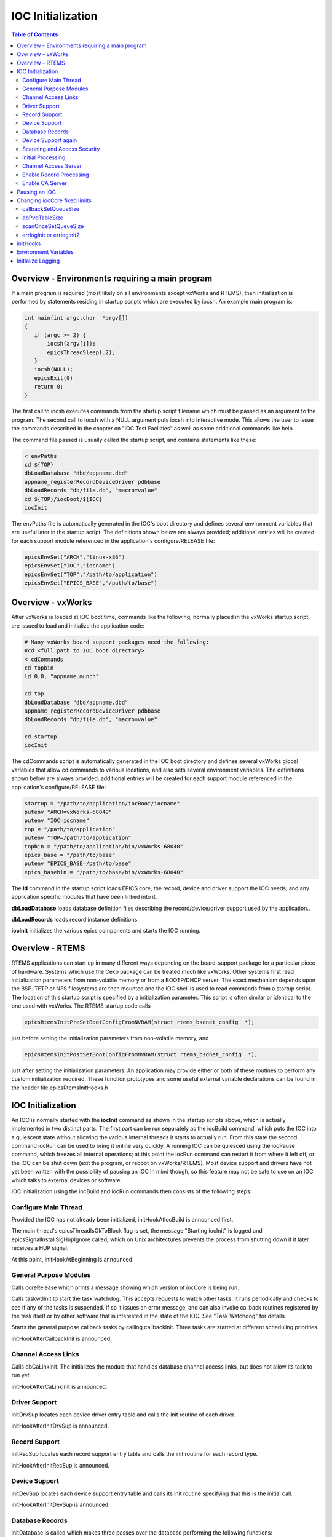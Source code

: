 IOC Initialization
------------------

.. tags:: developer

.. contents:: Table of Contents
 :depth: 3

Overview - Environments requiring a main program
~~~~~~~~~~~~~~~~~~~~~~~~~~~~~~~~~~~~~~~~~~~~~~~~

If a main program is required (most likely on all environments except
vxWorks and RTEMS), then initialization is performed by statements
residing in startup scripts which are executed by iocsh. An example main
program is:

.. code ::

    int main(int argc,char  *argv[])
    {
       if (argc >= 2) {
           iocsh(argv[1]);
           epicsThreadSleep(.2);
       }
       iocsh(NULL);
       epicsExit(0)
       return 0;
    }

The  first call to iocsh executes commands from the startup script  filename
which must be passed as an argument to the program. The second call to
iocsh with a NULL argument puts iocsh into interactive mode. This allows
the user to issue the commands described in the chapter on  "IOC Test
Facilities" as well as some additional commands like help.

The command  file passed is usually called the startup script, and
contains statements like these:

.. code ::

        < envPaths
        cd ${TOP}
        dbLoadDatabase "dbd/appname.dbd"
        appname_registerRecordDeviceDriver pdbbase
        dbLoadRecords "db/file.db", "macro=value"
        cd ${TOP}/iocBoot/${IOC}
        iocInit

The envPaths  file is automatically generated in the IOC's boot directory
and defines several environment variables that are useful later in the
startup script. The definitions shown below are always provided;
additional entries will be created for each support module referenced in
the application's configure/RELEASE file:

.. code ::

        epicsEnvSet("ARCH","linux-x86")
        epicsEnvSet("IOC","iocname")
        epicsEnvSet("TOP","/path/to/application")
        epicsEnvSet("EPICS_BASE","/path/to/base")

Overview - vxWorks
~~~~~~~~~~~~~~~~~~~~~~

After vxWorks is loaded at IOC boot time, commands like the following,
normally placed in the vxWorks startup script, are issued to load and
initialize the application code:

.. code ::

        # Many vxWorks board support packages need the following:
        #cd <full path to IOC boot directory>
        < cdCommands
        cd topbin
        ld 0,0, "appname.munch"

        cd top
        dbLoadDatabase "dbd/appname.dbd"
        appname_registerRecordDeviceDriver pdbbase
        dbLoadRecords "db/file.db", "macro=value"

        cd startup
        iocInit

The cdCommands script is automatically generated in the IOC boot
directory and defines several vxWorks global variables that allow cd
commands to various locations, and also sets several environment
variables. The definitions shown below are always provided; additional
entries will be created for each support module referenced in the
application's configure/RELEASE file:

.. code ::

        startup = "/path/to/application/iocBoot/iocname"
        putenv "ARCH=vxWorks-68040"
        putenv "IOC=iocname"
        top = "/path/to/application"
        putenv "TOP=/path/to/application"
        topbin = "/path/to/application/bin/vxWorks-68040"
        epics_base = "/path/to/base"
        putenv "EPICS_BASE=/path/to/base"
        epics_basebin = "/path/to/base/bin/vxWorks-68040"

The **ld** command in the startup script loads EPICS core, the record,
device and driver support the IOC needs, and any application specific
modules that have been linked into it.

**dbLoadDatabase** loads database definition files describing the
record/device/driver support used by the application..

**dbLoadRecords** loads record instance definitions.

**iocInit** initializes the various epics components and starts the IOC
running.

Overview - RTEMS
~~~~~~~~~~~~~~~~

RTEMS applications can start up in many different ways depending on the
board-support package for a particular piece of hardware. Systems which
use the Cexp package can be treated much like vxWorks. Other systems
first read initialization parameters from non-volatile memory or from a
BOOTP/DHCP server. The exact mechanism depends upon the BSP. TFTP or NFS
filesystems are then mounted and the IOC shell is used to read commands
from a startup script. The location of this startup script is specified
by a initialization parameter. This script is often similar or identical
to the one used with vxWorks. The RTEMS startup code calls

.. code ::

   epicsRtemsInitPreSetBootConfigFromNVRAM(struct rtems_bsdnet_config  *);

just before setting the initialization parameters from non-volatile
memory, and

.. code ::

   epicsRtemsInitPostSetBootConfigFromNVRAM(struct rtems_bsdnet_config  *);

just after setting the initialization parameters. An application may
provide either or both of these routines to perform any custom
initialization required. These function prototypes and some useful
external variable declarations can be found in the header file
epicsRtemsInitHooks.h

IOC Initialization
~~~~~~~~~~~~~~~~~~

An IOC is normally started with the **iocInit** command as shown in the
startup scripts above, which is actually implemented in two distinct
parts. The first part can be run separately as the iocBuild command,
which puts the IOC into a quiescent state without allowing the various
internal threads it starts to actually run. From this state the second
command iocRun can be used to bring it online very quickly. A running
IOC can be quiesced using the iocPause command, which freezes all
internal operations; at this point the iocRun command can restart it
from where it left off, or the IOC can be shut down (exit the program, or
reboot on vxWorks/RTEMS). Most device support and drivers have not yet
been written with the possibility of pausing an IOC in mind though, so
this feature may not be safe to use on an IOC which talks to external
devices or software.

IOC initialization using the iocBuild and iocRun commands then consists
of the following steps:

Configure Main Thread
^^^^^^^^^^^^^^^^^^^^^

Provided the IOC has not already been initialized, initHookAtIocBuild
is announced first.

The main thread's epicsThreadIsOkToBlock flag is set, the message
"Starting iocInit" is logged and epicsSignalInstallSigHupIgnore called,
which on Unix architectures prevents the process from shutting down if
it later receives a HUP signal.

At this point, initHookAtBeginning is announced.

General Purpose Modules
^^^^^^^^^^^^^^^^^^^^^^^

Calls coreRelease which prints a message showing which version of iocCore
is being run.

Calls taskwdInit to start the task watchdog. This accepts requests to
watch other tasks. It runs periodically and checks to see if any of the
tasks is suspended. If so it issues an error message, and can also
invoke callback routines registered by the task itself or by other
software that is interested in the state of the IOC. See "Task Watchdog"
for details.

Starts the general purpose callback tasks by calling callbackInit. Three
tasks are started at different scheduling priorities.

initHookAfterCallbackInit is announced.

Channel Access Links
^^^^^^^^^^^^^^^^^^^^

Calls dbCaLinkInit. The initializes the module that handles database
channel access links, but does not allow its task to run yet.

initHookAfterCaLinkInit is announced.

Driver Support
^^^^^^^^^^^^^^

initDrvSup locates each device driver entry table and calls the init
routine of each driver.

initHookAfterInitDrvSup is announced.

Record Support
^^^^^^^^^^^^^^

initRecSup locates each record support entry table and calls the init
routine for each record type.

initHookAfterInitRecSup is announced.

Device Support
^^^^^^^^^^^^^^

initDevSup locates each device support entry table and calls its init
routine specifying that this is the initial call.

initHookAfterInitDevSup is announced.

Database Records
^^^^^^^^^^^^^^^^

initDatabase is called which makes three passes over the database
performing the following functions:

#. Initializes the fields RSET, RDES, MLOK, MLIS, PACT and DSET for each
   record.

   Calls record support's init_record (first pass).

#. Convert each PV_LINK into a DB_LINK or CA_LINK

   Calls any extended device support's add_record routine.

#. Calls record support's init_record (second pass).

Finally it registers an epicsAtExit routine to shut down the database
when the IOC application exits.

Next dbLockInitRecords is called to create the lock sets.

Then dbBkptInit is run to initialize the database debugging module.

initHookAfterInitDatabase is announced.

Device Support again
^^^^^^^^^^^^^^^^^^^^

initDevSup locates each device support entry table and calls its init
routine specifying that this is the final call.

initHookAfterFinishDevSup is announced.

Scanning and Access Security
^^^^^^^^^^^^^^^^^^^^^^^^^^^^

The periodic, event, and I/O event scanners are initialized by calling
scanInit, but the scan threads created are not allowed to process any
records yet.

A call to asInit initailizes access security. If this reports failure,
the IOC initialization is aborted.

dbProcessNotifyInit initializes support for process notification.

After a short delay to allow settling, initHookAfterScanInit is
announced.

Initial Processing
^^^^^^^^^^^^^^^^^^

initialProcess processes all records that have PINI set to YES.

initHookAfterInitialProcess is announced.

Channel Access Server
^^^^^^^^^^^^^^^^^^^^^

The Channel Access server is started by calling rsrv_init, but its tasks
are not allowed to run so it does not announce its presence to the
network yet.

initHookAfterCaServerInit is announced.

At this point, the IOC has been fully initialized but is still
quiescent. initHookAfterIocBuilt is announced. If started using iocBuild
this command completes here.

Enable Record Processing
^^^^^^^^^^^^^^^^^^^^^^^^

If the iocRun command is used to bring the IOC out of its initial
quiescent state, it starts here.

initHookAtIocRun is announced.

The routines scanRun and dbCaRun are called in turn to enable their
associated tasks and set the global variable interruptAccept to TRUE
(this now happens inside scanRun). Until this is set all I/O interrupts
should have been ignored.

initHookAfterDatabaseRunning is announced. If the iocRun command (or
iocInit) is being executed for the first time,
initHookAfterInterruptAccept is announced.

Enable CA Server
^^^^^^^^^^^^^^^^

The Channel Access server tasks are allowed to run by calling rsrv_run.

initHookAfterCaServerRunning is announced. If the IOC is starting for
the first time, initHookAtEnd is announced.

A command completion message is logged, and initHookAfterIocRunning is
announced.

Pausing an IOC
~~~~~~~~~~~~~~

The command iocPause brings a running IOC to a quiescent state with all
record processing frozen (other than possibly the completion of
asynchronous I/O operations). A paused IOC may be able to be restarted
using the iocRun command, but whether it will fully recover or not can
depend on how long it has been quiescent and the status of any device
drivers which have been running. The operations which make up the pause
operation are as follows:

#. initHookAtIocPause is announced.
#. The Channel Access Server tasks are paused by calling rsrv_pause
#. initHookAfterCaServerPaused is announced.
#. The routines dbCaPause and scanPause are called to pause their
   associated tasks and set the global variable interruptAccept to
   FALSE.
#. initHookAfterDatabasePaused is announced.
#. After logging a pause message, initHookAfterIocPaused is announced.

Changing iocCore fixed limits
~~~~~~~~~~~~~~~~~~~~~~~~~~~~~

The following commands can be issued after iocCore is loaded to change
iocCore fixed limits. The commands should be given before any
dbLoadDatabase commands.

.. code ::

        callbackSetQueueSize(size)
        dbPvdTableSize(size)
        scanOnceSetQueueSize(size)
        errlogInit(buffersize)
        errlogInit2(buffersize, maxMessageSize)

callbackSetQueueSize
^^^^^^^^^^^^^^^^^^^^

Requests for the general purpose callback tasks are placed in a ring
buffer. This command can be used to set the size for the ring buffers. The
default is 2000. A message is issued when a ring buffer overflows. It
should rarely be necessary to override this default. Normally the ring
buffer overflow messages appear when a callback task fails.

dbPvdTableSize
^^^^^^^^^^^^^^

Record instance names are stored in a process variable directory, which
is a hash table. The default number of hash entries is 512.
dbPvdTableSize can be called to change the size. It must be called
before any dbLoad commands and must be a power of 2 between 256 and
65536. If an IOC contains very large databases (several thousand
records) then a larger hash table size speeds up searches for records.

scanOnceSetQueueSize
^^^^^^^^^^^^^^^^^^^^

scanOnce requests are placed in a ring buffer. This command can be used
to set the size for the ring buffer. The default is 1000. It should
rarely be necessary to override this default. Normally the ring buffer
overflow messages appear when the scanOnce task fails.

errlogInit or errlogInit2
^^^^^^^^^^^^^^^^^^^^^^^^^

These commands can increase (but not decrease) the default buffer and
maximum message sizes for the errlog message queue. The default buffer
size is 1280 bytes, the maximum message size defaults to 256 bytes.

initHooks
~~~~~~~~~

The inithooks facility allows application functions to be called at
various states during ioc initialization. The states are defined in
initHooks.h, which contains the following definitions:

.. code ::

   typedef enum {
       initHookAtIocBuild = 0,         / * Start of iocBuild/iocInit commands  */
       initHookAtBeginning,
       initHookAfterCallbackInit,
       initHookAfterCaLinkInit,
       initHookAfterInitDrvSup,
       initHookAfterInitRecSup,
       initHookAfterInitDevSup,
       initHookAfterInitDatabase,
       initHookAfterFinishDevSup,
       initHookAfterScanInit,
       initHookAfterInitialProcess,
       initHookAfterCaServerInit,
       initHookAfterIocBuilt,          / * End of iocBuild command  */

       initHookAtIocRun,               / * Start of iocRun command  */
       initHookAfterDatabaseRunning,
       initHookAfterCaServerRunning,
       initHookAfterIocRunning,        / * End of iocRun/iocInit commands  */

       initHookAtIocPause,             / * Start of iocPause command  */
       initHookAfterCaServerPaused,
       initHookAfterDatabasePaused,
       initHookAfterIocPaused,         / * End of iocPause command  */

   / * Deprecated states, provided for backwards compatibility.
     * These states are announced at the same point they were before,
     * but will not be repeated if the IOC gets paused and restarted.
     */
       initHookAfterInterruptAccept,   / * After initHookAfterDatabaseRunning  */
       initHookAtEnd,                  / * Before initHookAfterIocRunning  */
   }initHookState;

   typedef void ( *initHookFunction)(initHookState state);
   int initHookRegister(initHookFunction func);
   const char  *initHookName(int state);

Any functions that are registered before iocInit reaches the desired
state will be called when it reaches that state. The initHookName
function returns a static string representation of the state passed into
it which is intended for printing. The following skeleton code shows how
to use this facility:

.. code ::

   static initHookFunction myHookFunction;

   int myHookInit(void)
   {
     return(initHookRegister(myHookFunction));
   }

   static void myHookFunction(initHookState state)
   {
     switch(state) {
       case initHookAfterInitRecSup:
         ...
         break;
       case initHookAfterInterruptAccept:
         ...
         break;
       default:
         break;
     }
   }

An arbitrary number of functions can be registered.

Environment Variables
~~~~~~~~~~~~~~~~~~~~~

Various environment variables are used by iocCore:

- :envvar:`EPICS_CA_ADDR_LIST`
- :envvar:`EPICS_CA_AUTO_ADDR_LIST`
- :envvar:`EPICS_CA_CONN_TMO`
- :envvar:`EPICS_CAS_BEACON_PERIOD`
- :envvar:`EPICS_CA_REPEATER_PORT`
- :envvar:`EPICS_CA_SERVER_PORT`
- :envvar:`EPICS_CA_MAX_ARRAY_BYTES`
- ``EPICS_TS_NTP_INET``
- ``EPICS_IOC_LOG_PORT``
- ``EPICS_IOC_LOG_INET``

For an explanation of the ``EPICS_CA_...`` and ``EPICS_CAS_...`` variables
see the :ref:`ca-client-env-vars` and :ref:`ca-server-env-vars`.
For an explanation of the ``EPICS_IOC_LOG_...`` variables see "iocLogClient" (To be added).
``EPICS_TS_NTP_INET`` is used only on vxWorks and RTEMS,
where it sets the address of the Network Time Protocol server.
If it is not defined the IOC uses the boot server as its NTP server.

These variables can be set through iocsh via the epicsEnvSet command, or
on vxWorks using putenv. For example:

.. code ::

        epicsEnvSet("EPICS_CA_CONN_TMO,"10")

All epicsEnvSet commands should be issued after iocCore is loaded and
before any dbLoad commands.

The following commands can be issued to iocsh:

**epicsPrtEnvParams** - This shows just the environment variables used by
iocCore.

**epicsEnvShow** - This shows all environment variables on your system.

Initialize Logging
~~~~~~~~~~~~~~~~~~~~~~

Initialize the logging system. See the chapter on "IOC Error Logging"
for details. The following can be used to direct the log client to use a
specific host log server.

.. code ::

        epicsEnvSet("EPICS_IOC_LOG_PORT", "<port>")
        epicsEnvSet("EPICS_IOC_LOG_INET", "<inet addr>")

These command must be given immediately after iocCore is loaded.

To start logging you must issue the command:

.. code ::

        iocLogInit
